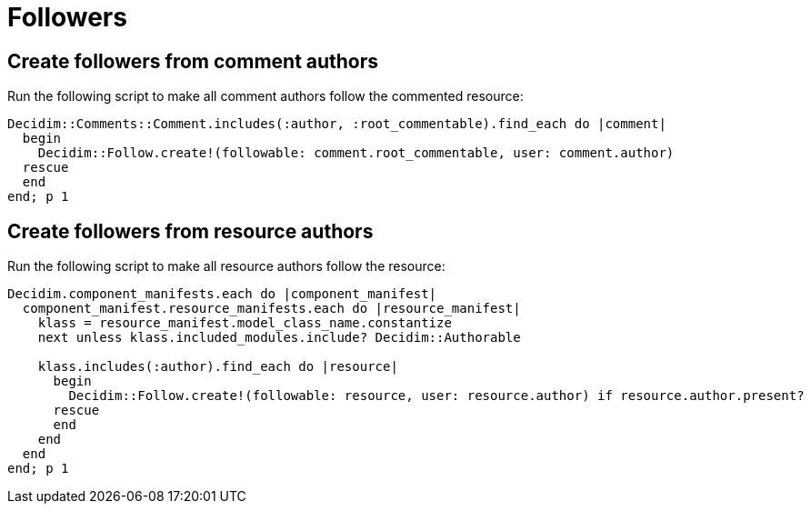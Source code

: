 = Followers

== Create followers from comment authors

Run the following script to make all comment authors follow the commented resource:

[source,ruby]
----
Decidim::Comments::Comment.includes(:author, :root_commentable).find_each do |comment|
  begin
    Decidim::Follow.create!(followable: comment.root_commentable, user: comment.author)
  rescue
  end
end; p 1
----

== Create followers from resource authors

Run the following script to make all resource authors follow the resource:

[source,ruby]
----
Decidim.component_manifests.each do |component_manifest|
  component_manifest.resource_manifests.each do |resource_manifest|
    klass = resource_manifest.model_class_name.constantize
    next unless klass.included_modules.include? Decidim::Authorable

    klass.includes(:author).find_each do |resource|
      begin
        Decidim::Follow.create!(followable: resource, user: resource.author) if resource.author.present?
      rescue
      end
    end
  end
end; p 1
----
